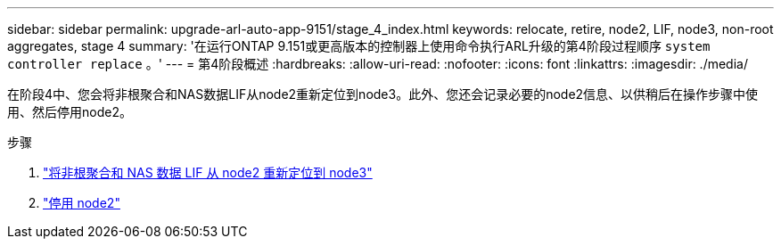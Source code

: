 ---
sidebar: sidebar 
permalink: upgrade-arl-auto-app-9151/stage_4_index.html 
keywords: relocate, retire, node2, LIF, node3, non-root aggregates, stage 4 
summary: '在运行ONTAP 9.151或更高版本的控制器上使用命令执行ARL升级的第4阶段过程顺序 `system controller replace` 。' 
---
= 第4阶段概述
:hardbreaks:
:allow-uri-read: 
:nofooter: 
:icons: font
:linkattrs: 
:imagesdir: ./media/


[role="lead"]
在阶段4中、您会将非根聚合和NAS数据LIF从node2重新定位到node3。此外、您还会记录必要的node2信息、以供稍后在操作步骤中使用、然后停用node2。

.步骤
. link:relocate_non_root_aggr_nas_lifs_from_node2_to_node3.html["将非根聚合和 NAS 数据 LIF 从 node2 重新定位到 node3"]
. link:retire_node2.html["停用 node2"]

